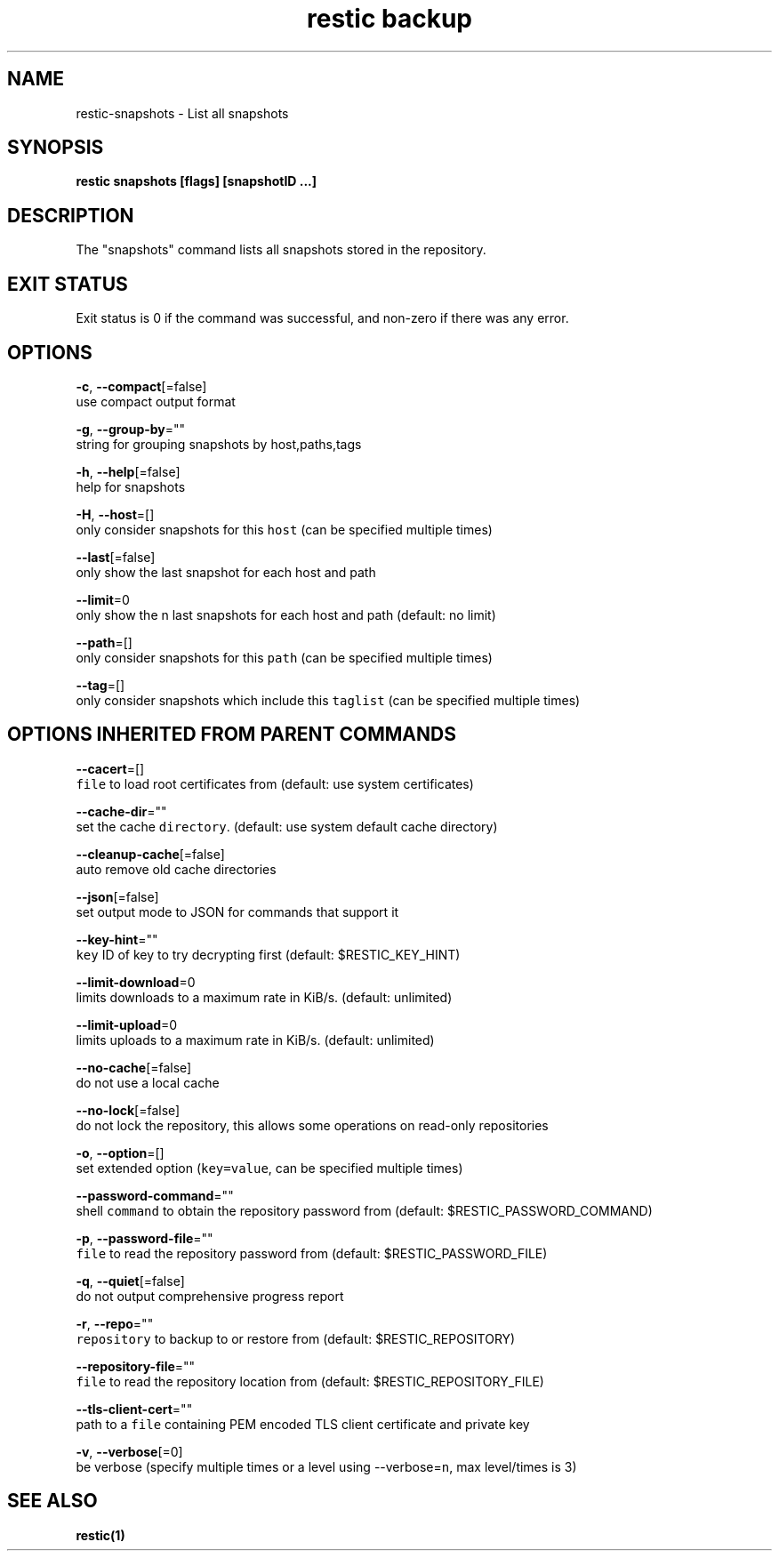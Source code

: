 .TH "restic backup" "1" "Jan 2017" "generated by `restic generate`" "" 
.nh
.ad l


.SH NAME
.PP
restic\-snapshots \- List all snapshots


.SH SYNOPSIS
.PP
\fBrestic snapshots [flags] [snapshotID ...]\fP


.SH DESCRIPTION
.PP
The "snapshots" command lists all snapshots stored in the repository.


.SH EXIT STATUS
.PP
Exit status is 0 if the command was successful, and non\-zero if there was any error.


.SH OPTIONS
.PP
\fB\-c\fP, \fB\-\-compact\fP[=false]
    use compact output format

.PP
\fB\-g\fP, \fB\-\-group\-by\fP=""
    string for grouping snapshots by host,paths,tags

.PP
\fB\-h\fP, \fB\-\-help\fP[=false]
    help for snapshots

.PP
\fB\-H\fP, \fB\-\-host\fP=[]
    only consider snapshots for this \fB\fChost\fR (can be specified multiple times)

.PP
\fB\-\-last\fP[=false]
    only show the last snapshot for each host and path

.PP
\fB\-\-limit\fP=0
    only show the n last snapshots for each host and path (default: no limit)

.PP
\fB\-\-path\fP=[]
    only consider snapshots for this \fB\fCpath\fR (can be specified multiple times)

.PP
\fB\-\-tag\fP=[]
    only consider snapshots which include this \fB\fCtaglist\fR (can be specified multiple times)


.SH OPTIONS INHERITED FROM PARENT COMMANDS
.PP
\fB\-\-cacert\fP=[]
    \fB\fCfile\fR to load root certificates from (default: use system certificates)

.PP
\fB\-\-cache\-dir\fP=""
    set the cache \fB\fCdirectory\fR\&. (default: use system default cache directory)

.PP
\fB\-\-cleanup\-cache\fP[=false]
    auto remove old cache directories

.PP
\fB\-\-json\fP[=false]
    set output mode to JSON for commands that support it

.PP
\fB\-\-key\-hint\fP=""
    \fB\fCkey\fR ID of key to try decrypting first (default: $RESTIC\_KEY\_HINT)

.PP
\fB\-\-limit\-download\fP=0
    limits downloads to a maximum rate in KiB/s. (default: unlimited)

.PP
\fB\-\-limit\-upload\fP=0
    limits uploads to a maximum rate in KiB/s. (default: unlimited)

.PP
\fB\-\-no\-cache\fP[=false]
    do not use a local cache

.PP
\fB\-\-no\-lock\fP[=false]
    do not lock the repository, this allows some operations on read\-only repositories

.PP
\fB\-o\fP, \fB\-\-option\fP=[]
    set extended option (\fB\fCkey=value\fR, can be specified multiple times)

.PP
\fB\-\-password\-command\fP=""
    shell \fB\fCcommand\fR to obtain the repository password from (default: $RESTIC\_PASSWORD\_COMMAND)

.PP
\fB\-p\fP, \fB\-\-password\-file\fP=""
    \fB\fCfile\fR to read the repository password from (default: $RESTIC\_PASSWORD\_FILE)

.PP
\fB\-q\fP, \fB\-\-quiet\fP[=false]
    do not output comprehensive progress report

.PP
\fB\-r\fP, \fB\-\-repo\fP=""
    \fB\fCrepository\fR to backup to or restore from (default: $RESTIC\_REPOSITORY)

.PP
\fB\-\-repository\-file\fP=""
    \fB\fCfile\fR to read the repository location from (default: $RESTIC\_REPOSITORY\_FILE)

.PP
\fB\-\-tls\-client\-cert\fP=""
    path to a \fB\fCfile\fR containing PEM encoded TLS client certificate and private key

.PP
\fB\-v\fP, \fB\-\-verbose\fP[=0]
    be verbose (specify multiple times or a level using \-\-verbose=\fB\fCn\fR, max level/times is 3)


.SH SEE ALSO
.PP
\fBrestic(1)\fP
